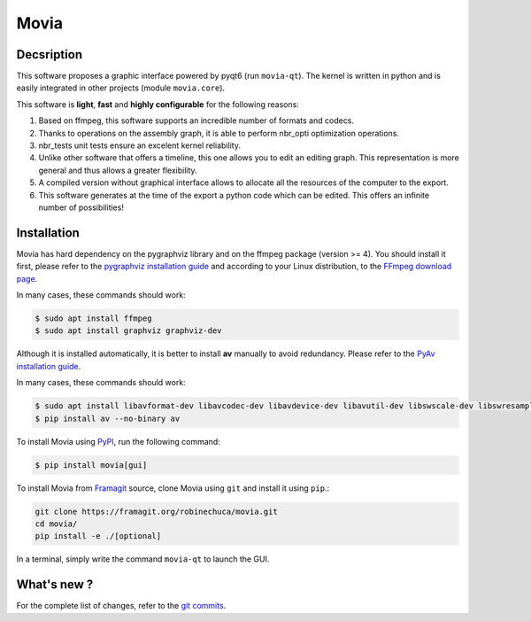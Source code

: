 .. rst syntax: https://deusyss.developpez.com/tutoriels/Python/SphinxDoc/
.. icons: https://specifications.freedesktop.org/icon-naming-spec/latest/ar01s04.html or https://www.pythonguis.com/faq/built-in-qicons-pyqt/
.. pyqtdoc: https://www.riverbankcomputing.com/static/Docs/PyQt6/


*****
Movia
*****

.. image:: https://github.com/pytest-dev/pytest/workflows/test/badge.svg
    :target: https://github.com/pytest-dev/pytest/actions?query=workflow%3Atest

.. image:: https://img.shields.io/badge/linting-pylint-yellowgreen
    :target: https://github.com/PyCQA/pylint

.. image:: https://img.shields.io/badge/code%20style-black-000000.svg
    :target: https://github.com/psf/black


Decsription
-----------

This software proposes a graphic interface powered by pyqt6 (run ``movia-qt``).
The kernel is written in python and is easily integrated in other projects (module ``movia.core``).

This software is **light**, **fast** and **highly configurable** for the following reasons:

1. Based on ffmpeg, this software supports an incredible number of formats and codecs.
2. Thanks to operations on the assembly graph, it is able to perform nbr_opti optimization operations.
3. nbr_tests unit tests ensure an excelent kernel reliability.
4. Unlike other software that offers a timeline, this one allows you to edit an editing graph. This representation is more general and thus allows a greater flexibility.
5. A compiled version without graphical interface allows to allocate all the resources of the computer to the export.
6. This software generates at the time of the export a python code which can be edited. This offers an infinite number of possibilities!


Installation
------------

Movia has hard dependency on the pygraphviz library and on the ffmpeg package (version >= 4). You should install it first, please refer to the `pygraphviz installation guide <https://pygraphviz.github.io/documentation/stable/install.html>`_ and according to your Linux distribution, to the `FFmpeg download page <https://ffmpeg.org/download.html>`_.

In many cases, these commands should work:

.. code:: bash

    $ sudo apt install ffmpeg
    $ sudo apt install graphviz graphviz-dev

Although it is installed automatically, it is better to install **av** manually to avoid redundancy. Please refer to the `PyAv installation guide <https://pyav.org/docs/develop/overview/installation.html>`_.

In many cases, these commands should work:

.. code:: bash

    $ sudo apt install libavformat-dev libavcodec-dev libavdevice-dev libavutil-dev libswscale-dev libswresample-dev libavfilter-dev
    $ pip install av --no-binary av

To install Movia using `PyPI <https://pypi.org/project/movia/>`_, run the following command:

.. code:: bash

    $ pip install movia[gui]

To install Movia from `Framagit <https://framagit.org/robinechuca/movia>`_ source, clone Movia using ``git`` and install it using ``pip``.:

.. code:: bash

    git clone https://framagit.org/robinechuca/movia.git
    cd movia/
    pip install -e ./[optional]

In a terminal, simply write the command ``movia-qt`` to launch the GUI.


What's new ?
------------

For the complete list of changes, refer to the `git commits <https://framagit.org/robinechuca/movia/-/network/main?ref_type=heads>`_.
